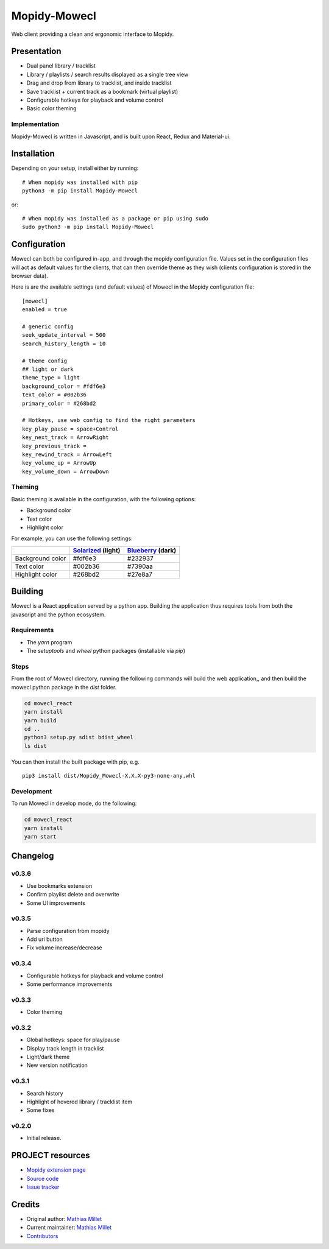 ****************************
Mopidy-Mowecl
****************************

.. image:: https://img.shields.io/pypi/v/Mopidy-Mowecl
    :target: https://pypi.org/project/Mopidy-Mowecl/
    :alt: Latest PyPI version

Web client providing a clean and ergonomic interface to Mopidy.

Presentation
============

- Dual panel library / tracklist
- Library / playlists / search results displayed as a single tree view
- Drag and drop from library to tracklist, and inside tracklist
- Save tracklist + current track as a bookmark (virtual playlist)
- Configurable hotkeys for playback and volume control
- Basic color theming

.. image:: https://mopidy.com/media/ext/mowecl.png
   :target: https://mopidy.com/media/ext/mowecl.png
   :alt: Preview
   :width: 700px

Implementation
..............

Mopidy-Mowecl is written in Javascript, and is built upon React, Redux and Material-ui.


Installation
============

Depending on your setup, install either by running::

    # When mopidy was installed with pip
    python3 -m pip install Mopidy-Mowecl

or::

    # When mopidy was installed as a package or pip using sudo
    sudo python3 -m pip install Mopidy-Mowecl


Configuration
=============

Mowecl can both be configured in-app, and through the mopidy configuration file. Values set in the configuration files will act as default values for the clients, that can then override theme as they wish (clients configuration is stored in the browser data).

Here is are the available settings (and default values) of Mowecl in the Mopidy configuration file::

    [mowecl]
    enabled = true

    # generic config
    seek_update_interval = 500
    search_history_length = 10

    # theme config 
    ## light or dark
    theme_type = light
    background_color = #fdf6e3
    text_color = #002b36
    primary_color = #268bd2

    # Hotkeys, use web config to find the right parameters
    key_play_pause = space+Control
    key_next_track = ArrowRight
    key_previous_track = 
    key_rewind_track = ArrowLeft
    key_volume_up = ArrowUp
    key_volume_down = ArrowDown


Theming
.......

Basic theming is available in the configuration, with the following options:

- Background color
- Text color
- Highlight color

For example, you can use the following settings:

+------------------+-----------------------+----------------------+
|                  | `Solarized`_ (light)  | `Blueberry`_ (dark)  |
+==================+=======================+======================+
| Background color | #fdf6e3               | #232937              |
+------------------+-----------------------+----------------------+
| Text color       | #002b36               | #7390aa              |
+------------------+-----------------------+----------------------+
| Highlight color  | #268bd2               | #27e8a7              |
+------------------+-----------------------+----------------------+

.. _Blueberry: https://github.com/peymanslh/vscode-blueberry-dark-theme
.. _Solarized: https://en.wikipedia.org/wiki/Solarized_(color_scheme)


Building
=======================================

Mowecl is a React application served by a python app. Building the application thus requires tools from both the javascript and the python ecosystem.

Requirements
.......................................

- The `yarn` program
- The `setuptools` and `wheel` python packages (installable via `pip`)

Steps
.......................................

From the root of Mowecl directory, running the following commands will build the web application,, and then build the mowecl python package in the `dist` folder.

.. code-block:: bash

    cd mowecl_react
    yarn install
    yarn build
    cd ..
    python3 setup.py sdist bdist_wheel
    ls dist

You can then install the built package with pip, e.g.
::

    pip3 install dist/Mopidy_Mowecl-X.X.X-py3-none-any.whl

Development
.......................................

To run Mowecl in develop mode, do the following:

.. code-block:: bash

    cd mowecl_react
    yarn install
    yarn start

Changelog
=======================================

v0.3.6
........................................

- Use bookmarks extension
- Confirm playlist delete and overwrite
- Some UI improvements

v0.3.5
........................................

- Parse configuration from mopidy
- Add uri button
- Fix volume increase/decrease

v0.3.4
........................................

- Configurable hotkeys for playback and volume control
- Some performance improvements


v0.3.3
........................................

- Color theming


v0.3.2
........................................

- Global hotkeys: space for play/pause
- Display track length in tracklist
- Light/dark theme
- New version notification


v0.3.1
........................................

- Search history
- Highlight of hovered library / tracklist item
- Some fixes


v0.2.0
........................................

- Initial release.



PROJECT resources
=================

- `Mopidy extension page <https://mopidy.com/ext/mowecl>`_
- `Source code <https://github.com/sapristi/mopidy-mowecl>`_
- `Issue tracker <https://github.com/sapristi/mopidy-mowecl/issues>`_


Credits
=======

- Original author: `Mathias Millet <https://github.com/sapristi>`__
- Current maintainer: `Mathias Millet <https://github.com/sapristi>`__
- `Contributors <https://github.com/sapristi/mopidy-mowecl/graphs/contributors>`_
